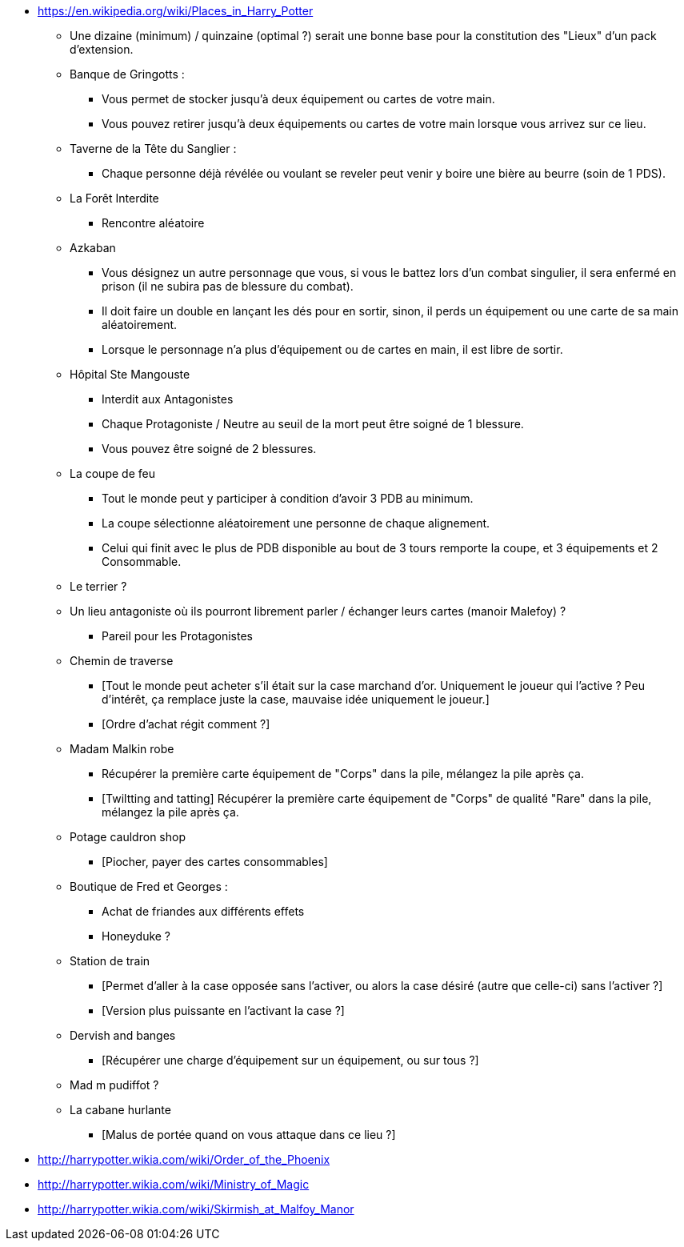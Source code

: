 - https://en.wikipedia.org/wiki/Places_in_Harry_Potter

* Une dizaine (minimum) / quinzaine (optimal ?) serait une bonne base pour la constitution des "Lieux" d'un pack d'extension.

* Banque de Gringotts :
  ** Vous permet de stocker jusqu'à deux équipement ou cartes de votre main.
  ** Vous pouvez retirer jusqu'à deux équipements ou cartes de votre main lorsque vous arrivez sur ce lieu.

* Taverne de la Tête du Sanglier :
  ** Chaque personne déjà révélée ou voulant se reveler peut venir y boire une bière au beurre (soin de 1 PDS).

* La Forêt Interdite
  ** Rencontre aléatoire

* Azkaban
  ** Vous désignez un autre personnage que vous, si vous le battez lors d'un combat singulier, il sera enfermé en prison (il ne subira pas de blessure du combat).
  ** Il doit faire un double en lançant les dés pour en sortir, sinon, il perds un équipement ou une carte de sa main aléatoirement.
  ** Lorsque le personnage n'a plus d'équipement ou de cartes en main, il est libre de sortir.

* Hôpital Ste Mangouste
  ** Interdit aux Antagonistes
  ** Chaque Protagoniste / Neutre au seuil de la mort peut être soigné de 1 blessure.
  ** Vous pouvez être soigné de 2 blessures.

* La coupe de feu
  ** Tout le monde peut y participer à condition d'avoir 3 PDB au minimum.
  ** La coupe sélectionne aléatoirement une personne de chaque alignement.
  ** Celui qui finit avec le plus de PDB disponible au bout de 3 tours remporte la coupe, et 3 équipements et 2 Consommable.

* Le terrier ?

* Un lieu antagoniste où ils pourront librement parler / échanger leurs cartes (manoir Malefoy) ?
** Pareil pour les Protagonistes

* Chemin de traverse
** [Tout le monde peut acheter s'il était sur la case marchand d'or. Uniquement le joueur qui l'active ? Peu d'intérêt, ça remplace juste la case, mauvaise idée uniquement le joueur.]
** [Ordre d'achat régit comment ?]

* Madam Malkin robe
** Récupérer la première carte équipement de "Corps" dans la pile, mélangez la pile après ça.
** [Twiltting and tatting] Récupérer la première carte équipement de "Corps" de qualité "Rare" dans la pile, mélangez la pile après ça.

* Potage cauldron shop
** [Piocher, payer des cartes consommables]

* Boutique de Fred et Georges :
** Achat de friandes aux différents effets

** Honeyduke ?

* Station de train
** [Permet d'aller à la case opposée sans l'activer, ou alors la case désiré (autre que celle-ci) sans l'activer ?]
** [Version plus puissante en l'activant la case ?]

* Dervish and banges
** [Récupérer une charge d'équipement sur un équipement, ou sur tous ?]

* Mad m pudiffot ?

* La cabane hurlante
** [Malus de portée quand on vous attaque dans ce lieu ?]

- http://harrypotter.wikia.com/wiki/Order_of_the_Phoenix
- http://harrypotter.wikia.com/wiki/Ministry_of_Magic
- http://harrypotter.wikia.com/wiki/Skirmish_at_Malfoy_Manor

